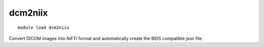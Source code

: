 dcm2niix
~~~~~~~~

::

    module load dcm2niix


Convert DICOM images into NiFTI format and automatically create the BIDS compatible json file.
